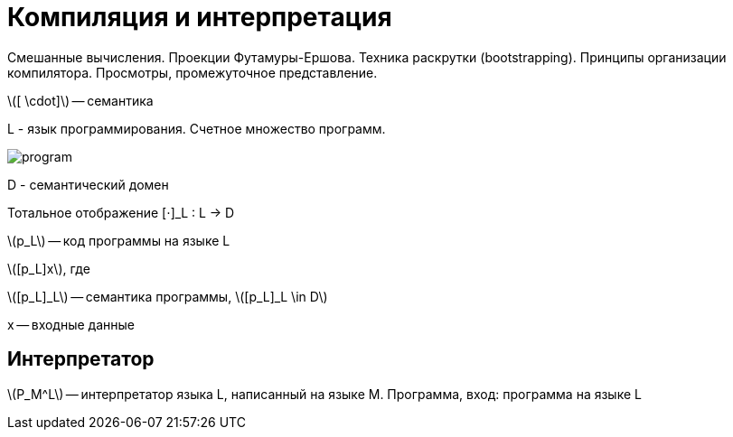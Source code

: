 :stem: latexmath
= Компиляция и интерпретация 
Смешанные вычисления. Проекции Футамуры-Ершова. Техника раскрутки (bootstrapping). Принципы организации компилятора. Просмотры, промежуточное представление.

stem:[[ \cdot\]] -- семантика 

L - язык программирования. Счетное множество программ.

image::media/program.png[]

D - семантический домен 

Тотальное отображение [⋅]_L : L -> D

stem:[p_L] -- код программы на языке L

stem:[[p_L\]x], где

stem:[[p_L\]_L] -- семантика программы,  stem:[[p_L\]_L \in D]

x -- входные данные

== Интерпретатор ==
stem:[P_M^L] -- интерпретатор языка L, написанный на языке M. Программа, вход: программа на языке L